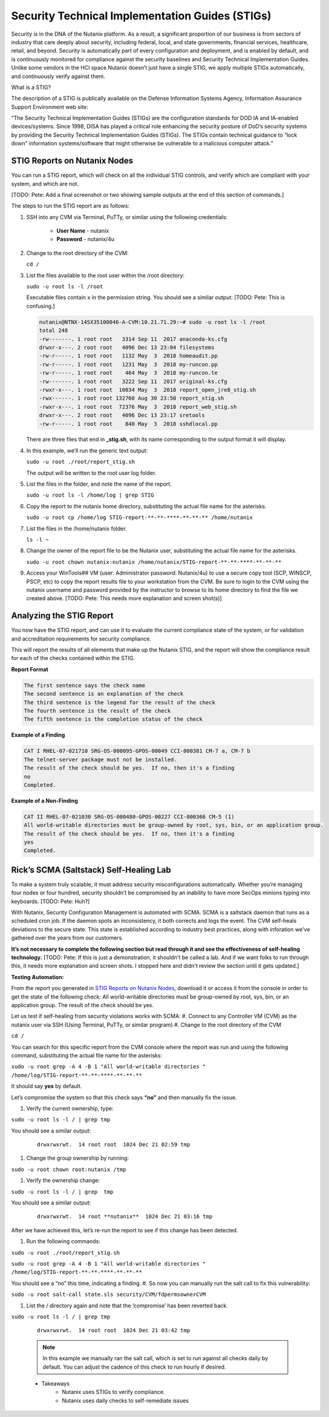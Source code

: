 .. _prevent_stig:

################################################
Security Technical Implementation Guides (STIGs)
################################################

Security is in the DNA of the Nutanix platform. As a result, a significant proportion of our business is from sectors of industry that care deeply about security, including federal, local, and state governments, financial services, healthcare, retail, and beyond. Security is automatically part of every configuration and deployment, and is enabled by default, and is continuously monitored for compliance against the security baselines and Security Technical Implementation Guides. Unlike some vendors in the HCI space Nutanix doesn’t just have a single STIG, we apply multiple STIGs automatically, and continuously verify against them.

What is a STIG?

The description of a STIG is publically available on the Defense Information Systems Agency, Information Assurance Support Environment web site:

“The Security Technical Implementation Guides (STIGs) are the configuration standards for DOD IA and IA-enabled devices/systems. Since 1998, DISA has played a critical role enhancing the security posture of DoD’s security systems by providing the Security Technical Implementation Guides (STIGs). The STIGs contain technical guidance to “lock down” information systems/software that might otherwise be vulnerable to a malicious computer attack.”


STIG Reports on Nutanix Nodes
=============================

You can run a STIG report, which will check on all the individual STIG controls, and verify which are compliant with your system, and which are not.

[TODO: Pete: Add a final screenshot or two showing sample outputs at the end of this section of commands.]

The steps to run the STIG report are as follows:

#. SSH into any CVM via Terminal, PuTTy, or similar using the following credentials:

      - **User Name** - nutanix
      - **Password**  - nutanix/4u

#. Change to the root directory of the CVM:

   ``cd /``

#. List the files available to the root user within the /root directory:

   ``sudo -u root ls -l /root``

   Executable files contain x in the permission string. You should see a similar output: [TODO: Pete: This is confusing.]
   
   .. code-block:: bash

      nutanix@NTNX-14SX35100046-A-CVM:10.21.71.29:~# sudo -u root ls -l /root
      total 248
      -rw-------. 1 root root   3314 Sep 11  2017 anaconda-ks.cfg
      drwxr-x---. 2 root root   4096 Dec 13 23:04 filesystems
      -rw-r-----. 1 root root   1132 May  3  2018 homeaudit.pp
      -rw-r-----. 1 root root   1231 May  3  2018 my-runcon.pp
      -rw-r-----. 1 root root    464 May  3  2018 my-runcon.te
      -rw-------. 1 root root   3222 Sep 11  2017 original-ks.cfg
      -rwxr-x---. 1 root root  10034 May  3  2018 report_open_jre8_stig.sh
      -rwx------. 1 root root 132760 Aug 30 23:50 report_stig.sh
      -rwxr-x---. 1 root root  72376 May  3  2018 report_web_stig.sh
      drwxr-x---. 2 root root   4096 Dec 13 23:17 sretools
      -rw-r-----. 1 root root    840 May  3  2018 sshdlocal.pp
   
   There are three files that end in **_stig.sh**, with its name corresponding to the output format it will display.

#. In this example, we’ll run the generic text output:

   ``sudo -u root ./root/report_stig.sh``

   The output will be written to the root user log folder.

#. List the files in the folder, and note the name of the report.

   ``sudo -u root ls -l /home/log | grep STIG``

#. Copy the report to the nutanix home directory, substituting the actual file name for the asterisks.

   ``sudo -u root cp /home/log STIG-report-**-**-****-**-**-** /home/nutanix``

#. List the files in the /home/nutanix folder.

   ``ls -l ~``

#. Change the owner of the report file to be the Nutanix user, substituting the actual file name for the asterisks.

   ``sudo -u root chown nutanix:nutanix /home/nutanix/STIG-report-**-**-****-**-**-**``

#. Access your WinTools## VM (user: Administrator password: Nutanix/4u) to use a secure copy tool (SCP, WINSCP, PSCP, etc) to copy the report results file to your workstation from the CVM. Be sure to login to the CVM using the nutanix username and password provided by the instructor to browse to its home directory to find the file we created above. [TODO: Pete: This needs more explanation and screen shot(s)]

   .. figure:: images/winscp.png

Analyzing the STIG Report
=========================

You now have the STIG report, and can use it to evaluate the current compliance state of the system, or for validation and accreditation requirements for security compliance.

This will report the results of all elements that make up the Nutanix STIG, and the report will show the compliance result for each of the checks contained within the STIG.

**Report Format**

.. code-block:: bash

   The first sentence says the check name
   The second sentence is an explanation of the check
   The third sentence is the legend for the result of the check
   The fourth sentence is the result of the check
   The fifth sentence is the completion status of the check

**Example of a Finding**

.. code-block::

   CAT I RHEL-07-021710 SRG-OS-000095-GPOS-00049 CCI-000381 CM-7 a, CM-7 b
   The telnet-server package must not be installed.
   The result of the check should be yes.  If no, then it's a finding
   no
   Completed.
 
**Example of a Non-Finding**

.. code-block::

   CAT II RHEL-07-021030 SRG-OS-000480-GPOS-00227 CCI-000366 CM-5 (1)
   All world-writable directories must be group-owned by root, sys, bin, or an application group.
   The result of the check should be yes.  If no, then it's a finding
   yes
   Completed.

Rick’s SCMA (Saltstack) Self-Healing Lab
========================================

To make a system truly scalable, it must address security misconfigurations automatically. Whether you’re managing four nodes or four hundred, security shouldn’t be compromised by an inability to have more SecOps minions typing into keyboards. [TODO: Pete: Huh?]

With Nutanix, Security Configuration Management is automated with SCMA. SCMA is a saltstack daemon that runs as a scheduled cron job. If the daemon spots an inconsistency, it both corrects and logs the event. The CVM self-heals deviations to the secure state. This state is established according to industry best practices, along with inforation we've gathered over the years from our customers.

**It’s not necessary to complete the following section but read through it and see the effectiveness of self-healing technology.** [TODO: Pete: If this is just a demonstration, it shouldn't be called a lab. And if we want folks to run through this, it needs more explanation and screen shots. I stopped here and didn't review the section until it gets updated.]

**Testing Automation:**

From the report you generated in `STIG Reports on Nutanix Nodes`_, download it or access it from the console in order to get the state of the following check:
All world-writable directories must be group-owned by root, sys, bin, or an application group. The result of the check should be yes.

Let us test if self-healing from security violations works with SCMA: 
#. Connect to any Controller VM (CVM) as the nutanix user via SSH (Using Terminal, PuTTy, or similar program)
#. Change to the root directory of the CVM

``cd /``

You can search for this specific report from the CVM console where the report was run and using the following command, substituting the actual file name for the asterisks:

``sudo -u root grep -A 4 -B 1 "All world-writable directories " /home/log/STIG-report-**-**-****-**-**-**``

It should say **yes** by default.

Let’s compromise the system so that this check says **“no”** and then manually fix the issue.

#. Verify the current ownership, type:

``sudo -u root ls -l / | grep tmp``

You should see a similar output:

   ::

      drwxrwxrwt.  14 root root  1024 Dec 21 02:59 tmp

#. Change the group ownership by running:


``sudo -u root chown root:nutanix /tmp``

#. Verify the ownership change:

``sudo -u root ls -l / | grep  tmp``

You should see a similar output:

   ::

      drwxrwxrwt.  14 root **nutanix**  1024 Dec 21 03:16 tmp

After we have achieved this, let’s re-run the report to see if this change has been detected.

#. Run the following commands:

``sudo -u root ./root/report_stig.sh``

``sudo -u root grep -A 4 -B 1 "All world-writable directories " /home/log/STIG-report-**-**-****-**-**-**``

You should see a “no” this time, indicating a finding. 
#. So now you can manually run the salt call to fix this vulnerability:

``sudo -u root salt-call state.sls security/CVM/fdpermsownerCVM``

#. List the / directory again and note that the ‘compromise’ has been reverted back.

``sudo -u root ls -l / | grep tmp``

   ::

      drwxrwxrwt.  14 root root  1024 Dec 21 03:42 tmp
 
   .. note::
      In this example we manually ran the salt call, which is set to run against all checks daily by default. You can adjust the cadence of this check to run hourly if desired. 


   - Takeaways
      - Nutanix uses STIGs to verify compliance.
      - Nutanix uses daily checks to self-remediate issues
